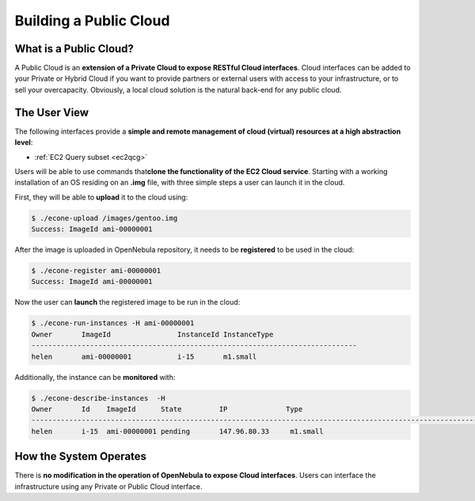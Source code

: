 .. _introc:

========================
Building a Public Cloud
========================

What is a Public Cloud?
=======================

|image0|

A Public Cloud is an **extension of a Private Cloud to expose RESTful Cloud interfaces**. Cloud interfaces can be added to your Private or Hybrid Cloud if you want to provide partners or external users with access to your infrastructure, or to sell your overcapacity. Obviously, a local cloud solution is the natural back-end for any public cloud.

The User View
=============

The following interfaces provide a **simple and remote management of cloud (virtual) resources at a high abstraction level**:

-  :ref:`EC2 Query subset <ec2qcg>`

Users will be able to use commands that\ **clone the functionality of the EC2 Cloud service**. Starting with a working installation of an OS residing on an **.img** file, with three simple steps a user can launch it in the cloud.

First, they will be able to **upload** it to the cloud using:

.. code::

    $ ./econe-upload /images/gentoo.img 
    Success: ImageId ami-00000001

After the image is uploaded in OpenNebula repository, it needs to be **registered** to be used in the cloud:

.. code::

    $ ./econe-register ami-00000001
    Success: ImageId ami-00000001

Now the user can **launch** the registered image to be run in the cloud:

.. code::

    $ ./econe-run-instances -H ami-00000001
    Owner       ImageId                InstanceId InstanceType
    ------------------------------------------------------------------------------
    helen       ami-00000001           i-15       m1.small

Additionally, the instance can be **monitored** with:

.. code::

    $ ./econe-describe-instances  -H
    Owner       Id    ImageId      State         IP              Type      
    ------------------------------------------------------------------------------------------------------------
    helen       i-15  ami-00000001 pending       147.96.80.33     m1.small  

How the System Operates
=======================

There is **no modification in the operation of OpenNebula to expose Cloud interfaces**. Users can interface the infrastructure using any Private or Public Cloud interface.

.. |image0| image:: /images/publiccloud.png
